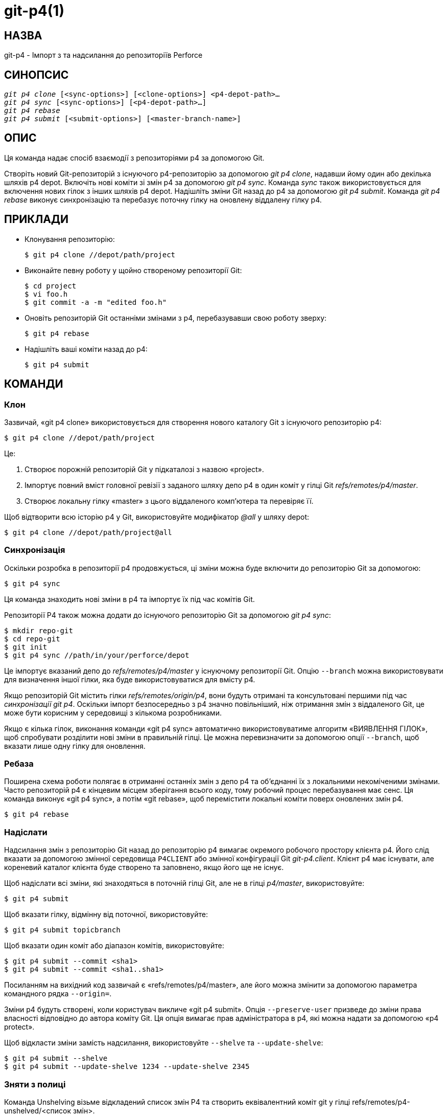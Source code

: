 git-p4(1)
=========

НАЗВА
-----
git-p4 - Імпорт з та надсилання до репозиторіїв Perforce


СИНОПСИС
--------
[verse]
'git p4 clone' [<sync-options>] [<clone-options>] <p4-depot-path>...
'git p4 sync' [<sync-options>] [<p4-depot-path>...]
'git p4 rebase'
'git p4 submit' [<submit-options>] [<master-branch-name>]


ОПИС
----
Ця команда надає спосіб взаємодії з репозиторіями p4 за допомогою Git.

Створіть новий Git-репозиторій з існуючого p4-репозиторію за допомогою 'git p4 clone', надавши йому один або декілька шляхів p4 depot. Включіть нові коміти зі змін p4 за допомогою 'git p4 sync'. Команда 'sync' також використовується для включення нових гілок з інших шляхів p4 depot. Надішліть зміни Git назад до p4 за допомогою 'git p4 submit'. Команда 'git p4 rebase' виконує синхронізацію та перебазує поточну гілку на оновлену віддалену гілку p4.


ПРИКЛАДИ
--------
* Клонування репозиторію:
+
------------
$ git p4 clone //depot/path/project
------------

* Виконайте певну роботу у щойно створеному репозиторії Git:
+
------------
$ cd project
$ vi foo.h
$ git commit -a -m "edited foo.h"
------------

* Оновіть репозиторій Git останніми змінами з p4, перебазувавши свою роботу зверху:
+
------------
$ git p4 rebase
------------

* Надішліть ваші коміти назад до p4:
+
------------
$ git p4 submit
------------


КОМАНДИ
-------

Клон
~~~~
Зазвичай, «git p4 clone» використовується для створення нового каталогу Git з існуючого репозиторію p4:
------------
$ git p4 clone //depot/path/project
------------
Це:

1. Створює порожній репозиторій Git у підкаталозі з назвою «project».
+
2. Імпортує повний вміст головної ревізії з заданого шляху депо p4 в один коміт у гілці Git 'refs/remotes/p4/master'.
+
3. Створює локальну гілку «master» з цього віддаленого комп'ютера та перевіряє її.

Щоб відтворити всю історію p4 у Git, використовуйте модифікатор '@all' у шляху depot:

------------
$ git p4 clone //depot/path/project@all
------------


Синхронізація
~~~~~~~~~~~~~
Оскільки розробка в репозиторії p4 продовжується, ці зміни можна буде включити до репозиторію Git за допомогою:

------------
$ git p4 sync
------------

Ця команда знаходить нові зміни в p4 та імпортує їх під час комітів Git.

Репозиторії P4 також можна додати до існуючого репозиторію Git за допомогою 'git p4 sync':

------------
$ mkdir repo-git
$ cd repo-git
$ git init
$ git p4 sync //path/in/your/perforce/depot
------------

Це імпортує вказаний депо до 'refs/remotes/p4/master' у існуючому репозиторії Git. Опцію `--branch` можна використовувати для визначення іншої гілки, яка буде використовуватися для вмісту p4.

Якщо репозиторій Git містить гілки 'refs/remotes/origin/p4', вони будуть отримані та консультовані першими під час 'синхронізації git p4'. Оскільки імпорт безпосередньо з p4 значно повільніший, ніж отримання змін з віддаленого Git, це може бути корисним у середовищі з кількома розробниками.

Якщо є кілька гілок, виконання команди «git p4 sync» автоматично використовуватиме алгоритм «ВИЯВЛЕННЯ ГІЛОК», щоб спробувати розділити нові зміни в правильній гілці. Це можна перевизначити за допомогою опції `--branch`, щоб вказати лише одну гілку для оновлення.


Ребаза
~~~~~~
Поширена схема роботи полягає в отриманні останніх змін з депо p4 та об'єднанні їх з локальними некоміченими змінами. Часто репозиторій p4 є кінцевим місцем зберігання всього коду, тому робочий процес перебазування має сенс. Ця команда виконує «git p4 sync», а потім «git rebase», щоб перемістити локальні коміти поверх оновлених змін p4.

------------
$ git p4 rebase
------------


Надіслати
~~~~~~~~~
Надсилання змін з репозиторію Git назад до репозиторію p4 вимагає окремого робочого простору клієнта p4. Його слід вказати за допомогою змінної середовища `P4CLIENT` або змінної конфігурації Git 'git-p4.client'. Клієнт p4 має існувати, але кореневий каталог клієнта буде створено та заповнено, якщо його ще не існує.

Щоб надіслати всі зміни, які знаходяться в поточній гілці Git, але не в гілці 'p4/master', використовуйте:

------------
$ git p4 submit
------------

Щоб вказати гілку, відмінну від поточної, використовуйте:

------------
$ git p4 submit topicbranch
------------

Щоб вказати один коміт або діапазон комітів, використовуйте:

------------
$ git p4 submit --commit <sha1>
$ git p4 submit --commit <sha1..sha1>
------------

Посиланням на вихідний код зазвичай є «refs/remotes/p4/master», але його можна змінити за допомогою параметра командного рядка `--origin=`.

Зміни p4 будуть створені, коли користувач викличе «git p4 submit». Опція `--preserve-user` призведе до зміни права власності відповідно до автора коміту Git. Ця опція вимагає прав адміністратора в p4, які можна надати за допомогою «p4 protect».

Щоб відкласти зміни замість надсилання, використовуйте `--shelve` та `--update-shelve`:

----
$ git p4 submit --shelve
$ git p4 submit --update-shelve 1234 --update-shelve 2345
----


Зняти з полиці
~~~~~~~~~~~~~~
Команда Unshelving візьме відкладений список змін P4 та створить еквівалентний коміт git у гілці refs/remotes/p4-unshelved/<список змін>.

Коміт git створюється відносно поточної ревізії оригіналу (за замовчуванням HEAD). Батьківський коміт створюється на основі оригіналу, а потім на його основі створюється коміт unshelve.

Початкову версію можна змінити за допомогою опції "--origin".

Якщо цільова гілка в refs/remotes/p4-unshelved вже існує, стара буде перейменована.

----
$ git p4 sync
$ git p4 unshelve 12345
$ git show p4-unshelved/12345
<submit more changes via p4 to the same files>
$ git p4 unshelve 12345
<refuses to unshelve until git is in sync with p4 again>

----

ОПЦІЇ
-----

Загальні параметри
~~~~~~~~~~~~~~~~~~
Усі команди, крім clone, приймають ці опції.

--git-dir <dir>::
	Встановіть змінну середовища `GIT_DIR`. Див. linkgit:git[1].

-v::
--verbose::
	Надайте більше інформації про прогрес.

Параметри синхронізації
~~~~~~~~~~~~~~~~~~~~~~~
Ці опції можна використовувати як у початковому «клонуванні», так і в наступних операціях «синхронізації».

--branch <ref>::
	Імпортувати зміни до <ref> замість refs/remotes/p4/master. Якщо <ref> починається з refs/, він використовується як є. В іншому випадку, якщо він не починається з p4/, додається цей префікс.
+
За замовчуванням <ref>, що не починається з refs/, трактується як назва гілки віддаленого відстеження (в refs/remotes/). Цю поведінку можна змінити за допомогою опції --import-local.
+
Значення <ref> за замовчуванням — «master».
+
У цьому прикладі імпортується новий віддалений "p4/proj2" до існуючого репозиторію Git:
+
----
    $ git init
    $ git p4 sync --branch=refs/remotes/p4/proj2 //depot/proj2
----

--detect-branches::
	Використайте алгоритм виявлення розгалужень, щоб знайти нові шляхи в p4. Він описаний нижче в розділі "ВИЯВЛЕННЯ РОЗГАЛЮВАНЬ".

--changesfile <file>::
	Імпортуйте саме ті зміни p4, що вказані у 'file', по одній на рядок. Зазвичай 'git p4' перевіряє поточний стан репозиторію p4 та виявляє зміни, які слід імпортувати.

--silent::
	Не друкуйте жодної інформації про хід виконання.

--detect-labels::
	Запитуйте p4 на наявність міток, пов'язаних зі шляхами депо, та додавайте їх як теги в Git. Обмежена корисність, оскільки імпортує лише мітки, пов'язані з новими списками змін. Застаріло.

--import-labels::
	Імпортуйте мітки з p4 у Git.

--import-local::
	За замовчуванням гілки p4 зберігаються в 'refs/remotes/p4/', де вони будуть оброблятися як гілки віддаленого відстеження командою linkgit:git-branch[1] та іншими командами. Ця опція натомість поміщає гілки p4 в 'refs/heads/p4/'. Зверніть увагу, що майбутні операції синхронізації також повинні вказувати `--import-local`, щоб вони могли знайти гілки p4 в refs/heads.

--max-changes <n>::
	Імпортувати не більше 'n' змін, а не весь діапазон змін, включених у заданий специфікатор редакції. Типовим використанням було б використання '@all' як специфікатора редакції, а потім використання '--max-changes 1000' для імпорту лише останніх 1000 редакцій, а не всієї історії редакцій.

--changes-block-size <n>::
	Внутрішній розмір блоку, який слід використовувати під час перетворення специфікатора ревізії, такого як '@all', на список певних номерів змін. Замість використання одного виклику 'p4 changes' для пошуку повного списку змін для перетворення, існує послідовність викликів 'p4 changes -m', кожен з яких запитує один блок змін заданого розміру. Розмір блоку за замовчуванням становить 500, що зазвичай має бути доцільним.

--keep-path::
	Зіставлення імен файлів зі шляху depot p4 з Git за замовчуванням передбачає видалення всього шляху depot. З цією опцією повний шлях depot p4 зберігається в Git. Наприклад, шлях '//depot/main/foo/bar.c', імпортований з '//depot/main/', стає 'foo/bar.c'. З `--keep-path`, шлях Git натомість буде 'depot/main/foo/bar.c'.

--use-client-spec::
	Використайте специфікацію клієнта, щоб знайти список цікавих файлів у p4. Див. розділ "СПЕЦИФІКАЦІЯ КЛІЄНТА" нижче.

-/ <path>::
	Виключити вибрані шляхи депо під час клонування або синхронізації.

Параметри клонування
~~~~~~~~~~~~~~~~~~~~
Ці опції можна використовувати в початковому «клоні» разом з опціями «синхронізації», описаними вище.

--destination <directory>::
	Де створити репозиторій Git. Якщо не вказано, для створення нового каталогу використовується останній компонент у шляху p4 depot.

--bare::
	Виконайте голий клон. Див. linkgit:git-clone[1].

Параметри надсилання
~~~~~~~~~~~~~~~~~~~~
Ці опції можна використовувати для зміни поведінки «git p4 submit».

--origin <commit>::
	Розташування у верхній течії, з якого ідентифікуються коміти для надсилання до p4. За замовчуванням це найновіший коміт p4, доступний з `HEAD`.

-M::
	Виявлення перейменувань. Див. linkgit:git-diff[1]. Перейменування будуть представлені в p4 за допомогою явних операцій «переміщення». Немає відповідної опції для виявлення копій, але є змінні як для переміщень, так і для копій.

--preserve-user::
	Переоформити зміни p4 перед надсиланням до p4. Для цієї опції потрібні права адміністратора p4.

--export-labels::
	Експорт тегів з Git як мітки p4. Теги, знайдені в Git, застосовуються до робочого каталогу perforce.

-n::
--dry-run::
	Показати, які саме коміти будуть надіслані до p4; не змінювати стан у Git чи p4.

--prepare-p4-only::
	Застосуйте коміт до робочої області p4, відкриваючи, додаючи та видаляючи файли в p4, як для звичайної операції надсилання. Не виводьте остаточне "p4 submit", а натомість виведіть повідомлення про те, як надіслати вручну або скасувати. Ця опція завжди зупиняється після першого (найстарішого) коміту. Теги Git не експортуються до p4.

--shelve::
	Замість надсилання створіть серію відкладених списків змін. Після створення кожної полиці відповідні файли скасовуються/видаляються. Якщо у вас є кілька комітів, що очікують на розгляд, буде створено кілька полиць.

--update-shelve CHANGELIST::
	Оновіть існуючий список відкладених змін за допомогою цього коміту. Має на увазі --shelve. Повторіть для кількох відкладених списків змін.

--conflict=(ask|skip|quit)::
	Конфлікти можуть виникати під час застосування коміту до p4. Коли це трапляється, поведінка за замовчуванням ("запитувати") полягає в тому, щоб запитати, чи пропустити цей коміт і продовжити, чи вийти. Цей параметр можна використовувати для обходу запиту, що призведе до автоматичного пропускання конфліктуючих комітів, або для припинення спроб застосування комітів без запиту.

--branch <branch>::
	Після надсилання синхронізуйте цю іменовану гілку замість стандартної p4/master. Див. розділ «Параметри синхронізації» вище для отримання додаткової інформації.

--commit (<sha1>|<sha1>..<sha1>)::
    Надсилайте лише вказаний коміт або діапазон комітів, замість повного списку змін, що знаходяться в поточній гілці Git.

--disable-rebase::
    Вимкнути автоматичне перебазування після успішного надсилання всіх комітів. Також можна налаштувати за допомогою git-p4.disableRebase.

--disable-p4sync::
    Вимкнути автоматичну синхронізацію p4/master з Perforce після надсилання комітів. Має на увазі --disable-rebase. Також можна встановити за допомогою git-p4.disableP4Sync. Синхронізація з origin/master все одно відбудеться, якщо це можливо.

Хуки для надсилання
-------------------

p4-pre-submit
~~~~~~~~~~~~~

Гак `p4-pre-submit` виконується, якщо він існує та є виконуваним. Гак не приймає жодних параметрів та нічого зі стандартного вводу. Вихід із цього скрипта з ненульовим статусом запобігає запуску `git-p4 submit`. Його можна обійти за допомогою параметра командного рядка `--no-verify`.

Один із сценаріїв використання — це запуск модульних тестів у хуку.

p4-prepare-changelist
~~~~~~~~~~~~~~~~~~~~~

Хук `p4-prepare-changelist` виконується одразу після підготовки повідомлення списку змін за замовчуванням та перед запуском редактора. Він приймає один параметр – назву файлу, що містить текст списку змін. Вихід зі скрипта з ненульовим статусом перерве процес.

Мета хука — редагувати файл повідомлень на місці, і він не пригнічується опцією `--no-verify`. Цей хук викликається, навіть якщо встановлено `--prepare-p4-only`.

p4-changelist
~~~~~~~~~~~~~

Гак `p4-changelist` виконується після того, як користувач відредагував повідомлення зі списком змін. Його можна обійти за допомогою опції `--no-verify`. Він приймає один параметр – назву файлу, який містить запропонований текст списку змін. Вихід з ненульовим статусом призводить до переривання команди.

Хуку дозволено редагувати файл списку змін і його можна використовувати для нормалізації тексту до певного стандартного формату проекту. Його також можна використовувати для відмови у надсиланні після перевірки файлу повідомлення.

p4-post-changelist
~~~~~~~~~~~~~~~~~~

Гак `p4-post-changelist` викликається після успішного надсилання змін у P4. Він не приймає параметрів і призначений переважно для сповіщення, але не може вплинути на результат дії надсилання змін у git p4.



Параметри перебазування
~~~~~~~~~~~~~~~~~~~~~~~
Ці опції можна використовувати для зміни поведінки «git p4 rebase».

--import-labels::
	Імпортувати мітки p4.

Варіанти зняти з полиці
~~~~~~~~~~~~~~~~~~~~~~~

--origin::
    Встановлює специфікацію посилань git, з якою порівнюється відкладений список змін P4. За замовчуванням використовується p4/master.

СИНТАКСИС ШЛЯХУ ДО ДЕПО
-----------------------
Аргумент шляху до p4 depot для 'git p4 sync' та 'git p4 clone' може бути одним або кількома шляхами до p4 depot, розділеними пробілами, з необов'язковим специфікатором ревізії p4 в кінці:

"//depot/my/project"::
    Імпортуйте один коміт з усіма файлами зі зміни '#head' під цим деревом.

"//depot/my/project@all"::
    Імпортуйте один коміт для кожної зміни в історії цього шляху депо.

"//depot/my/project@1,6"::
    Імпортувати лише зміни з 1 по 6.

"//depot/proj1@all //depot/proj2@all"::
    Імпортуйте всі зміни з обох названих шляхів сховища в одне сховище. Включаються лише файли під цими каталогами. У Git немає підкаталогу для кожного "proj1" та "proj2". Ви повинні використовувати опцію `--destination`, якщо вказуєте більше одного шляху сховища. Специфікатор ревізії має бути вказаний однаково для кожного шляху сховища. Якщо в шляхах сховища є файли з однаковою назвою, шлях з останньою оновленою версією файлу відображається в Git.

Див. розділ «довідка щодо версій p4» для повного синтаксису специфікаторів версій p4.


СПЕЦИФІКАЦІЯ КЛІЄНТА
--------------------
Специфікація клієнта p4 підтримується командою 'p4 client' і містить, серед інших полів, View, який визначає, як депо відображається в клієнтському репозиторії. Команди 'clone' та 'sync' можуть звертатися до специфікації клієнта, якщо їм задано опцію `--use-client-spec` або коли змінна useClientSpec має значення true. Після 'git p4 clone' змінна useClientSpec автоматично встановлюється у файлі конфігурації репозиторію. Це дозволяє майбутнім командам 'git p4 submit' працювати належним чином; команда submit переглядає лише змінну та не має опції командного рядка.

Повний синтаксис для представлення p4 задокументовано в розділі «p4 help views». «git p4» знає лише підмножину синтаксису представлення. Він розуміє багаторядкові зіставлення, накладання з «+», виключення з «-» та подвійні лапки навколо пробілів. З можливих шаблонів підстановки «git p4» обробляє лише «...», і лише тоді, коли він знаходиться в кінці шляху. «git p4» поскаржиться, якщо зустріне необроблений шаблон підстановки.

Існують помилки в реалізації перекриття мапінгів. Якщо кілька шляхів депо мапуються через накладання в одне й те саме місце в репозиторії, «git p4» може вибрати неправильний. Це важко вирішити без виділення клієнтської специфікації лише для «git p4».

Ім'я клієнта можна надати 'git p4' кількома способами. Змінна 'git-p4.client' має пріоритет, якщо вона існує. В іншому випадку використовуються звичайні механізми p4 для визначення клієнта: змінна середовища `P4CLIENT`, файл, на який посилається `P4CONFIG`, або ім'я локального хоста.


ВИЯВЛЕННЯ ГІЛОК
---------------
P4 не має такої ж концепції гілки, як Git. Натомість p4 організовує свій вміст як дерево каталогів, де за домовленістю різні логічні гілки знаходяться в різних місцях дерева. Команда 'p4 branch' використовується для підтримки зіставлень між різними областями дерева та позначення пов'язаного вмісту. 'git p4' може використовувати ці зіставлення для визначення зв'язків гілок.

Якщо у вас є репозиторій, де всі гілки, що вас цікавлять, існують як підкаталоги одного шляху депо, ви можете використовувати `--detect-branches` під час клонування або синхронізації, щоб 'git p4' автоматично знаходив підкаталоги в p4 та генерував їх як гілки в Git.

Наприклад, якщо структура репозиторію P4 така:

----
//depot/main/...
//depot/branch1/...
----

А "p4 branch -o branch1" показує рядок View, який виглядає так:

----
//depot/main/... //depot/branch1/...
----

Тоді ця команда 'git p4 clone':

----
git p4 clone --detect-branches //depot@all
----

створює окрему гілку в 'refs/remotes/p4/' для //depot/main під назвою 'master' та одну для //depot/branch1 під назвою 'depot/branch1'.

Однак, не обов'язково створювати гілки в p4, щоб мати змогу використовувати їх як гілки. Оскільки важко автоматично визначити зв'язки між гілками, для явного визначення зв'язків між гілками можна використовувати параметр конфігурації Git 'git-p4.branchList'. Це список пар "джерело:призначення", подібний до простої специфікації гілки p4, де "джерело" та "призначення" – це елементи шляху в репозиторії p4. У наведеному вище прикладі використовувалася наявність гілки p4. Без гілок p4 той самий результат буде отримано з:

----
git init depot
cd depot
git config git-p4.branchList main:branch1
git p4 clone --detect-branches //depot@all .
----


ПРОДУКТИВНІСТЬ
--------------
Механізм швидкого імпорту, який використовується «git p4», створює один пакетний файл для кожного виклику «git p4 sync». Зазвичай, стиснення сміття Git (linkgit:git-gc[1]) автоматично стискає їх до меншої кількості пакетних файлів, але явний виклик «git repack -adf» може покращити продуктивність.


ЗМІННІ КОНФІГУРАЦІЇ
-------------------
Наведені нижче налаштування конфігурації можна використовувати для зміни поведінки «git p4». Усі вони знаходяться в розділі «git-p4».

Загальні змінні
~~~~~~~~~~~~~~~
git-p4.user::
	Користувач, вказаний як опція для всіх команд p4 з параметром '-u <користувач>'. Замість цього можна використовувати змінну середовища `P4USER`.

git-p4.password::
	Пароль, вказаний як опція для всіх команд p4 з параметром '-P <пароль>'. Замість нього можна використовувати змінну середовища `P4PASS`.

git-p4.port::
	Порт, вказаний як опція для всіх команд p4 з параметром '-p <порт>'. Замість нього можна використовувати змінну середовища `P4PORT`.

git-p4.host::
	Хост, зазначений як опція для всіх команд p4 з параметром '-h <хост>'. Замість цього можна використовувати змінну середовища `P4HOST`.

git-p4.client::
	Клієнт, вказаний як опція для всіх команд p4 з параметром '-c <клієнт>', включаючи специфікацію клієнта.

git-p4.retries::
	Визначає кількість разів, коли потрібно повторити команду p4 (зокрема, «p4 sync»), якщо мережа перевищила час очікування. Значення за замовчуванням – 3. Встановіть значення 0, щоб вимкнути повторні спроби або якщо ваша версія p4 не підтримує повторні спроби (до версії 2012.2).

Клонування та синхронізація змінних
~~~~~~~~~~~~~~~~~~~~~~~~~~~~~~~~~~~
git-p4.syncFromOrigin::
	Оскільки імпорт комітів з інших репозиторіїв Git набагато швидший, ніж імпорт їх з p4, існує механізм для пошуку змін p4 спочатку у віддалених Git. Якщо гілки існують у 'refs/remote/origin/p4', вони будуть отримані та використані під час синхронізації з p4. Цю змінну можна встановити на 'false', щоб вимкнути цю поведінку.

git-p4.branchUser::
	Один з етапів виявлення гілок включає пошук нових гілок p4 для імпорту. За замовчуванням перевіряються всі гілки. Ця опція обмежує пошук лише тими, що належать одному користувачеві, зазначеному у змінній.

git-p4.branchList::
	Список гілок, які потрібно імпортувати, коли ввімкнено виявлення гілок. Кожен запис має бути парою назв гілок, розділених двокрапкою (:). У цьому прикладі зазначається, що як гілкаA, так і гілкаB були створені з main:
+
-------------
git config       git-p4.branchList main:branchA
git config --add git-p4.branchList main:branchB
-------------

git-p4.ignoredP4Labels::
	Список міток p4, які слід ігнорувати. Він створюється автоматично, коли виявляються мітки, які не можна імпортувати.

git-p4.importLabels::
	Імпортуйте мітки p4 у git, як зазначено в --import-labels.

git-p4.labelImportRegexp::
	Імпортуватимуться лише мітки p4, що відповідають цьому регулярному виразу. Значення за замовчуванням — '[a-zA-Z0-9_\-.]+$'.

git-p4.useClientSpec::
	Вкажіть, що специфікація клієнта p4 має використовуватися для ідентифікації шляхів депо p4, що цікавлять. Це еквівалентно вказівці опції `--use-client-spec`. Див. розділ "СПЕЦИФІКАЦІЯ КЛІЄНТА" вище. Ця змінна є логічним значенням, а не назвою клієнта p4.

git-p4.pathEncoding::
	Perforce зберігає кодування шляху, задане вихідною ОС. Git очікує шляхи, закодовані як UTF-8. Використовуйте цю конфігурацію, щоб повідомити git-p4, яке кодування Perforce використовував для шляхів. Це кодування використовується для перекодування шляхів в UTF-8. Наприклад, Perforce у Windows часто використовує "cp1252" для кодування імен шляхів. Якщо цей параметр передається в запит клонування p4, він зберігається в результуючому новому репозиторії git.

git-p4.metadataDecodingStrategy::
	Perforce зберігає кодування описів списку змін та повних імен користувачів, як воно збережено клієнтом у заданій ОС. Клієнт p4v використовує локальне для ОС кодування, тому різні користувачі можуть зберігати різні описи списків змін або повні імена користувачів у різних кодуваннях в одному депо. Git допускає невідповідні/неправильні кодування в повідомленнях комітів та іменах авторів, але очікує, що вони будуть вказані в utf-8. git-p4 може використовувати три різні стратегії декодування для обробки невизначеності кодування в Perforce: 'passthrough' просто передає оригінальні байти з Perforce до git, створюючи придатні для використання, але неправильно закодовані дані, коли дані Perforce закодовані як будь-що інше, ніж utf-8. 'strict' очікує, що дані Perforce будуть закодовані як utf-8, і не імпортує, коли це не так. 'fallback' намагається інтерпретувати дані як utf-8, а в іншому випадку повертається до використання вторинного кодування - за замовчуванням загального кодування Windows 'cp-1252' - з екрануванням байтів верхнього діапазону, якщо декодування з резервним кодуванням також не вдається. У python2 стратегія за замовчуванням — «passthrough» з історичних причин, а в python3 — «fallback». Якщо вибрано «strict» і декодування не вдається, у повідомленні про помилку буде запропоновано змінити цей параметр конфігурації як тимчасове рішення. Якщо цей параметр передається в запит клонування p4, він зберігається в новому результуючому репозиторії git.

git-p4.metadataFallbackEncoding::
	Вкажіть резервне кодування, яке слід використовувати під час декодування імен авторів Perforce та описів списків змін за допомогою стратегії «резервного кодування» (див. git-p4.metadataDecodingStrategy). Резервне кодування використовуватиметься лише у випадку невдалого декодування за UTF-8. Цей параметр за замовчуванням використовує cp1252, поширене кодування Windows. Якщо цей параметр передається в запит клонування p4, він зберігається в результуючому новому репозиторії git.

git-p4.largeFileSystem::
	Вкажіть систему, яка використовується для великих (бінарних) файлів. Зверніть увагу, що великі файлові системи не підтримують команду «git p4 submit». Наразі реалізовано лише Git LFS (докладніше див. https://git-lfs.github.com/). Завантажте та встановіть розширення командного рядка Git LFS, щоб використовувати цю опцію, і налаштуйте його так:
+
-------------
git config       git-p4.largeFileSystem GitLFS
-------------

git-p4.largeFileExtensions::
	Усі файли, що відповідають розширенню файлу зі списку, будуть оброблені великою файловою системою. Не ставте перед розширеннями префікс '.'.

git-p4.largeFileThreshold::
	Усі файли, розмір яких у нестиснутому стані перевищує поріг, будуть оброблені великою файловою системою. За замовчуванням поріг визначається в байтах. Додайте суфікс k, m або g, щоб змінити одиницю вимірювання.

git-p4.largeFileCompressedThreshold::
	Усі файли зі стиснутим розміром, що перевищує поріг, будуть оброблені великою файловою системою. Ця опція може уповільнити процес клонування/синхронізації. За замовчуванням поріг визначається в байтах. Додайте суфікс k, m або g, щоб змінити одиницю вимірювання.

git-p4.largeFilePush::
	Булева змінна, яка визначає, чи великі файли автоматично надсилаються на сервер.

git-p4.keepEmptyCommits::
	Список змін, що містить лише виключені файли, буде імпортовано як порожній коміт, якщо для цього логічного параметра встановлено значення true.

git-p4.mapUser::
	Зіставте користувача P4 з іменем та адресою електронної пошти в Git. Використайте рядок у такому форматі для створення зіставлення:
+
-------------
git config --add git-p4.mapUser "p4user = First Last <mail@address.com>"
-------------
+
Зіставлення замінить будь-яку інформацію користувача з P4. Можна визначити зіставлення для кількох користувачів P4.

Надіслати змінні
~~~~~~~~~~~~~~~~
git-p4.detectRenames::
	Виявляти перейменування. Див. linkgit:git-diff[1]. Це може бути true, false або результат, очікуваний за допомогою 'git diff -M'.

git-p4.detectCopies::
	Виявлення копій. Див. linkgit:git-diff[1]. Це може бути значення true, false або результат, очікуваний командою 'git diff -C'.

git-p4.detectCopiesHarder::
	Складніше виявляти копії. Див. linkgit:git-diff[1]. Логічне значення.

git-p4.preserveUser::
	Під час надсилання змінюйте зміни, щоб відобразити автора Git, незалежно від того, хто викликає «git p4 submit».

git-p4.allowMissingP4Users::
	Коли 'preserveUser' має значення true, 'git p4' зазвичай завершує роботу, якщо не може знайти автора на карті користувачів p4. Цей параметр все одно надсилає зміни.

git-p4.skipSubmitEdit::
	Процес надсилання викликає редактор перед надсиланням кожної зміни p4. Однак, якщо цей параметр має значення «true», крок редагування пропускається.

git-p4.skipSubmitEditCheck::
	Після редагування повідомлення про зміну p4, 'git p4' перевірить, чи опис дійсно було змінено, перевіривши час модифікації файлу. Ця опція вимикає цю перевірку.

git-p4.allowSubmit::
	За замовчуванням будь-яку гілку можна використовувати як джерело для операції «git p4 submit». Якщо цю змінну конфігурації встановлено, вона дозволяє використовувати як джерела надсилання лише іменовані гілки. Назви гілок мають бути короткими (без «refs/heads/») та розділятися комами («,») без пробілів.

git-p4.skipUserNameCheck::
	Якщо користувач, який запускає «git p4 submit», не існує на мапі користувачів p4, «git p4» завершить роботу. Цю опцію можна використовувати для примусового надсилання в будь-якому разі.

git-p4.attemptRCSCleanup::
	Якщо ввімкнено, «git p4 submit» спробує очистити ключові слова RCS ($Header$ тощо). В іншому випадку вони спричинять конфлікти злиття та завадять надсиланню. Наразі цю опцію слід вважати експериментальною.

git-p4.exportLabels::
	Експорт тегів Git до міток p4, згідно з --export-labels.

git-p4.labelExportRegexp::
	Експортуватимуться лише мітки p4, що відповідають цьому регулярному виразу. Значення за замовчуванням — '[a-zA-Z0-9_\-.]+$'.

git-p4.conflict::
	Вкажіть поведінку при надсиланні, коли виявлено конфлікт з p4, згідно з --conflict. Поведінка за замовчуванням — «запитувати».

git-p4.disableRebase::
    Не перебазуйте дерево відносно p4/master після надсилання.

git-p4.disableP4Sync::
    Не синхронізувати p4/master з Perforce після надсилання. Має на увазі git-p4.disableRebase.

ДЕТАЛІ РЕАЛІЗАЦІЇ
-----------------
* Набори змін з p4 імпортуються за допомогою Git fast-import.
* Для клонування або синхронізації не потрібен клієнт p4; вміст файлу збирається за допомогою «p4 print».
* Для надсилання потрібен клієнт p4, який знаходиться не в тому ж місці, що й репозиторій Git. Патчі застосовуються по одному до цього клієнта p4 та надсилаються звідти.
* Кожен коміт, імпортований «git p4», має рядок в кінці повідомлення журналу, який вказує місцезнаходження депо p4 та номер зміни. Цей рядок використовується пізнішими операціями «git p4 sync», щоб дізнатися, які зміни p4 є новими.

GIT
---
Частина набору linkgit:git[1]
